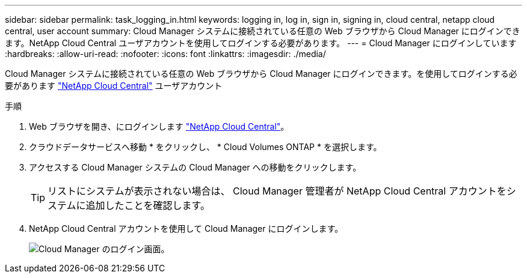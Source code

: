 ---
sidebar: sidebar 
permalink: task_logging_in.html 
keywords: logging in, log in, sign in, signing in, cloud central, netapp cloud central, user account 
summary: Cloud Manager システムに接続されている任意の Web ブラウザから Cloud Manager にログインできます。NetApp Cloud Central ユーザアカウントを使用してログインする必要があります。 
---
= Cloud Manager にログインしています
:hardbreaks:
:allow-uri-read: 
:nofooter: 
:icons: font
:linkattrs: 
:imagesdir: ./media/


[role="lead"]
Cloud Manager システムに接続されている任意の Web ブラウザから Cloud Manager にログインできます。を使用してログインする必要があります https://cloud.netapp.com["NetApp Cloud Central"^] ユーザアカウント

.手順
. Web ブラウザを開き、にログインします https://cloud.netapp.com["NetApp Cloud Central"^]。
. クラウドデータサービスへ移動 * をクリックし、 * Cloud Volumes ONTAP * を選択します。
. アクセスする Cloud Manager システムの Cloud Manager への移動をクリックします。
+

TIP: リストにシステムが表示されない場合は、 Cloud Manager 管理者が NetApp Cloud Central アカウントをシステムに追加したことを確認します。

. NetApp Cloud Central アカウントを使用して Cloud Manager にログインします。
+
image:screenshot_login.gif["Cloud Manager のログイン画面。"]


